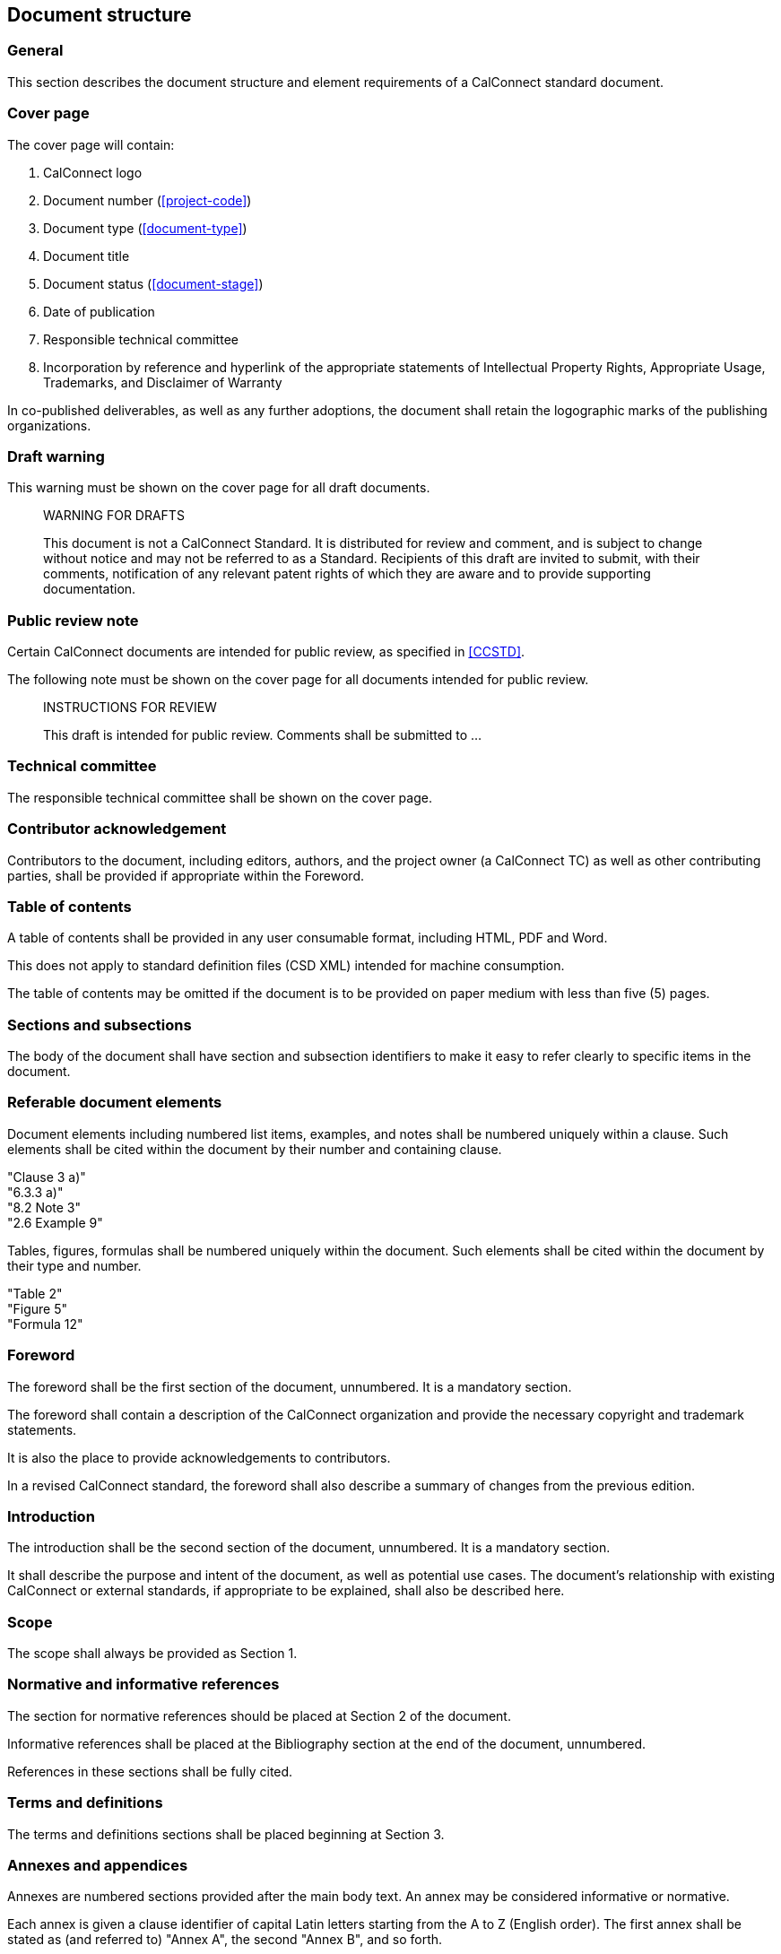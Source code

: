
[[document-structure]]
== Document structure

=== General

This section describes the document structure and element
requirements of a CalConnect standard document.

=== Cover page

The cover page will contain:

. CalConnect logo

. Document number (<<project-code>>)

. Document type (<<document-type>>)

. Document title

. Document status (<<document-stage>>)

. Date of publication

. Responsible technical committee

. Incorporation by reference and hyperlink of the appropriate
statements of Intellectual Property Rights, Appropriate Usage,
Trademarks, and Disclaimer of Warranty

In co-published deliverables, as well as any further adoptions,
the document shall retain the logographic marks of the
publishing organizations.


=== Draft warning

This warning must be shown on the cover page for all draft documents.

[quote]
____
WARNING FOR DRAFTS

This document is not a CalConnect Standard. It is distributed for review and comment, and is subject to change without notice and may not be referred to as a Standard. Recipients of this draft are invited to submit, with their comments, notification of any relevant patent rights of which they are aware and to provide supporting documentation.
____

=== Public review note

Certain CalConnect documents are intended for public review, as
specified in <<CCSTD>>.

The following note must be shown on the cover page for all documents
intended for public review.

[quote]
____
INSTRUCTIONS FOR REVIEW

This draft is intended for public review. Comments shall be submitted to ...
____


=== Technical committee

The responsible technical committee shall be shown on the cover page.


=== Contributor acknowledgement

Contributors to the document, including editors, authors, and the project owner 
(a CalConnect TC) as well as other contributing parties, shall be provided if 
appropriate within the Foreword.


=== Table of contents

A table of contents shall be provided in any user consumable
format, including HTML, PDF and Word.

This does not apply to standard definition files (CSD XML)
intended for machine consumption.

The table of contents may be omitted if the document is
to be provided on paper medium with less than five (5) pages.


=== Sections and subsections

The body of the document shall have section and subsection identifiers
to make it easy to refer clearly to specific items in the document.


=== Referable document elements

Document elements including numbered list items, examples, and notes shall be numbered
uniquely within a clause.
Such elements shall be cited within the document by their number and containing clause.

[example]
"Clause 3 a)"

[example]
"6.3.3 a)"

[example]
"8.2 Note 3"

[example]
"2.6 Example 9"


Tables, figures, formulas shall be numbered uniquely within
the document.
Such elements shall be cited within the document by their type and number.


[example]
"Table 2"

[example]
"Figure 5"

[example]
"Formula 12"



[[spec-foreword]]
=== Foreword

The foreword shall be the first section of the document, unnumbered.
It is a mandatory section.

The foreword shall contain a description of the CalConnect organization
and provide the necessary copyright and trademark statements.

It is also the place to provide acknowledgements to contributors.

In a revised CalConnect standard, the foreword shall also describe
a summary of changes from the previous edition.


=== Introduction

The introduction shall be the second section of the document, unnumbered.
It is a mandatory section.

It shall describe the purpose and intent of the document, as well as
potential use cases. The document's relationship with existing CalConnect
or external standards, if appropriate to be explained,
shall also be described here.


=== Scope

The scope shall always be provided as Section 1.


=== Normative and informative references

The section for normative references should be placed at Section 2 of the document.

Informative references shall be placed at the Bibliography section
at the end of the document, unnumbered.

References in these sections shall be fully cited.


[[spec-terms-definitions]]
=== Terms and definitions

The terms and definitions sections shall be placed beginning at Section 3.


////
=== Glossary

A glossary may be provided if appropriate.

// TODO: Where? Suggest they be considered part of Terms & Definitions.
////

=== Annexes and appendices

Annexes are numbered sections provided after the main body text.
An annex may be considered informative or normative.

Each annex is given a clause identifier of capital Latin letters starting from
the A to Z (English order).
The first annex shall be stated as (and referred to) "Annex A",
the second "Annex B", and so forth.

Clauses within annexes shall start with the annex identifier, for example,
the first subclause in Annex A is "A.1".

Appendixes are "annexes of annexes", and are given a clause identifier
that incorporate the annex it belongs to, followed by a capital Latin
letter starting from A to Z (English order).

For example, the first appendix of Annex A will be "Appendix AA",
the second appendix of Annex C will be "Annex CB".

Clauses within appendix shall start with the appendix identifier, for example,
the first subclause in Annex SA is "SA.1".


=== Change summary

Changes to a document from a previous edition shall be described
in summarized, bullet-point form at the end of the Foreword (<<spec-foreword>>).


=== Page numbers

For documents rendered on paper medium for user consumption,
page numbers shall be provided on all pages.

// This is ISO practice
Page numbers shall use Roman numbers of unnumbered initial sections,
and Arabic numerals for the main body of text (including appendices).


=== Trademark and copyright statement

A trademark and copyright statement of the form shown below must
appear on the cover page and the foreword.

Note that "```yyyy```" is the 4-digit year, such as "```2009```".

//(TODO: add trademark statement)

[quote]
____
(c) yyyy The Calendaring and Scheduling Consortium, Inc.

All rights reserved. Unless otherwise specified, no part of this publication may be reproduced or utilized otherwise in any form or by any means, electronic or mechanical, including photocopying, or posting on the internet or an intranet, without prior written permission. Permission can be requested from the address below.
____

=== Draft documents

Draft documents should clearly indicate on the title page and
every page of the document that they are a draft document.


=== Canonical representation

A CalConnect document shall be digitally represented in canonical form
using the CSD XML (CalConnect Standard Document XML) syntax, in accordance
with its defined grammar. This allows the CalConnect document to be
digitally rendered into any kind of supported format, including HTML,
PDF and Word.

CSD XML is an adopted form of Metanorma XML of the Metanorma
standard document model.

